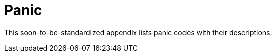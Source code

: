 [appendix]
= Panic

This soon-to-be-standardized appendix lists panic codes with their descriptions.
